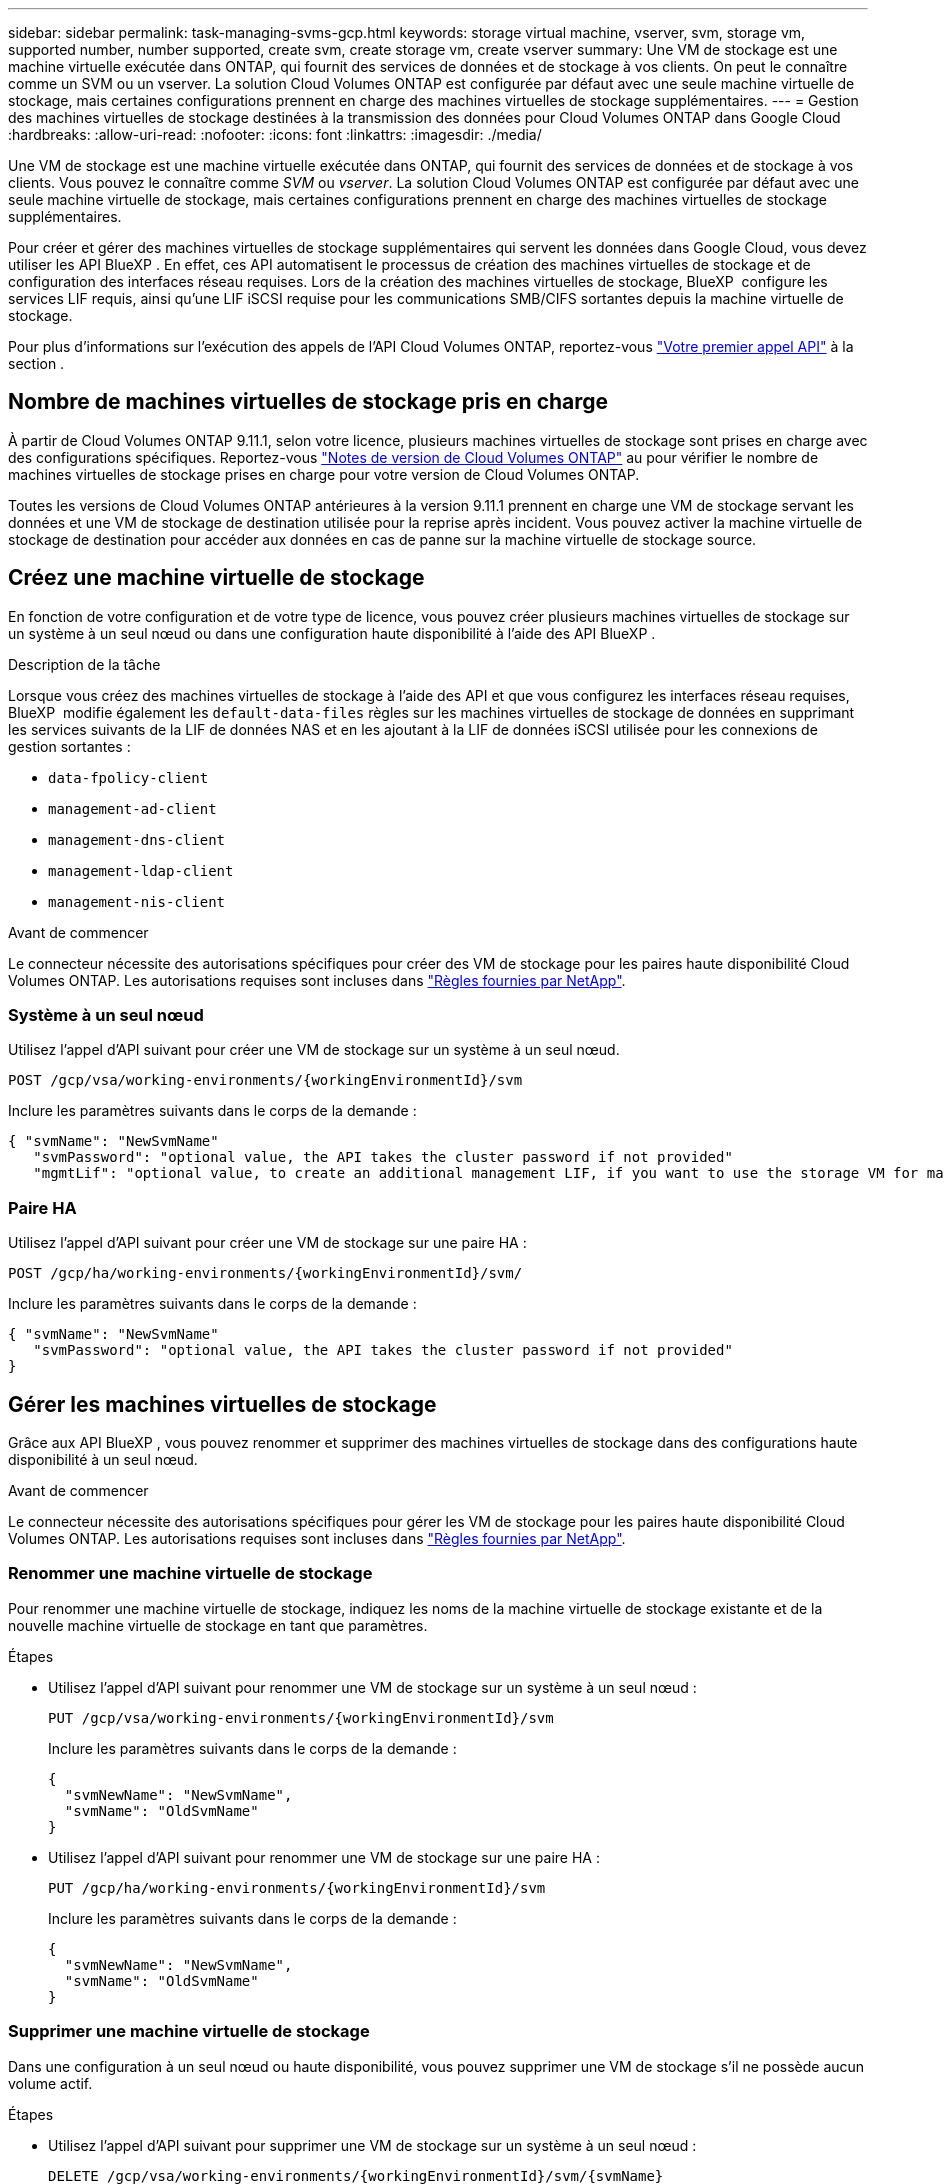 ---
sidebar: sidebar 
permalink: task-managing-svms-gcp.html 
keywords: storage virtual machine, vserver, svm, storage vm, supported number, number supported, create svm, create storage vm, create vserver 
summary: Une VM de stockage est une machine virtuelle exécutée dans ONTAP, qui fournit des services de données et de stockage à vos clients. On peut le connaître comme un SVM ou un vserver. La solution Cloud Volumes ONTAP est configurée par défaut avec une seule machine virtuelle de stockage, mais certaines configurations prennent en charge des machines virtuelles de stockage supplémentaires. 
---
= Gestion des machines virtuelles de stockage destinées à la transmission des données pour Cloud Volumes ONTAP dans Google Cloud
:hardbreaks:
:allow-uri-read: 
:nofooter: 
:icons: font
:linkattrs: 
:imagesdir: ./media/


[role="lead"]
Une VM de stockage est une machine virtuelle exécutée dans ONTAP, qui fournit des services de données et de stockage à vos clients. Vous pouvez le connaître comme _SVM_ ou _vserver_. La solution Cloud Volumes ONTAP est configurée par défaut avec une seule machine virtuelle de stockage, mais certaines configurations prennent en charge des machines virtuelles de stockage supplémentaires.

Pour créer et gérer des machines virtuelles de stockage supplémentaires qui servent les données dans Google Cloud, vous devez utiliser les API BlueXP . En effet, ces API automatisent le processus de création des machines virtuelles de stockage et de configuration des interfaces réseau requises. Lors de la création des machines virtuelles de stockage, BlueXP  configure les services LIF requis, ainsi qu'une LIF iSCSI requise pour les communications SMB/CIFS sortantes depuis la machine virtuelle de stockage.

Pour plus d'informations sur l'exécution des appels de l'API Cloud Volumes ONTAP, reportez-vous https://docs.netapp.com/us-en/bluexp-automation/cm/your_api_call.html#step-1-select-the-identifie["Votre premier appel API"^] à la section .



== Nombre de machines virtuelles de stockage pris en charge

À partir de Cloud Volumes ONTAP 9.11.1, selon votre licence, plusieurs machines virtuelles de stockage sont prises en charge avec des configurations spécifiques. Reportez-vous https://docs.netapp.com/us-en/cloud-volumes-ontap-relnotes/index.html["Notes de version de Cloud Volumes ONTAP"^] au pour vérifier le nombre de machines virtuelles de stockage prises en charge pour votre version de Cloud Volumes ONTAP.

Toutes les versions de Cloud Volumes ONTAP antérieures à la version 9.11.1 prennent en charge une VM de stockage servant les données et une VM de stockage de destination utilisée pour la reprise après incident. Vous pouvez activer la machine virtuelle de stockage de destination pour accéder aux données en cas de panne sur la machine virtuelle de stockage source.



== Créez une machine virtuelle de stockage

En fonction de votre configuration et de votre type de licence, vous pouvez créer plusieurs machines virtuelles de stockage sur un système à un seul nœud ou dans une configuration haute disponibilité à l'aide des API BlueXP .

.Description de la tâche
Lorsque vous créez des machines virtuelles de stockage à l'aide des API et que vous configurez les interfaces réseau requises, BlueXP  modifie également les `default-data-files` règles sur les machines virtuelles de stockage de données en supprimant les services suivants de la LIF de données NAS et en les ajoutant à la LIF de données iSCSI utilisée pour les connexions de gestion sortantes :

* `data-fpolicy-client`
* `management-ad-client`
* `management-dns-client`
* `management-ldap-client`
* `management-nis-client`


.Avant de commencer
Le connecteur nécessite des autorisations spécifiques pour créer des VM de stockage pour les paires haute disponibilité Cloud Volumes ONTAP. Les autorisations requises sont incluses dans https://docs.netapp.com/us-en/bluexp-setup-admin/reference-permissions-gcp.html["Règles fournies par NetApp"^].



=== Système à un seul nœud

Utilisez l'appel d'API suivant pour créer une VM de stockage sur un système à un seul nœud.

`POST /gcp/vsa/working-environments/{workingEnvironmentId}/svm`

Inclure les paramètres suivants dans le corps de la demande :

[source, json]
----
{ "svmName": "NewSvmName"
   "svmPassword": "optional value, the API takes the cluster password if not provided"
   "mgmtLif": "optional value, to create an additional management LIF, if you want to use the storage VM for management purposes"}
----


=== Paire HA

Utilisez l'appel d'API suivant pour créer une VM de stockage sur une paire HA :

`POST /gcp/ha/working-environments/{workingEnvironmentId}/svm/`

Inclure les paramètres suivants dans le corps de la demande :

[source, json]
----
{ "svmName": "NewSvmName"
   "svmPassword": "optional value, the API takes the cluster password if not provided"
}
----


== Gérer les machines virtuelles de stockage

Grâce aux API BlueXP , vous pouvez renommer et supprimer des machines virtuelles de stockage dans des configurations haute disponibilité à un seul nœud.

.Avant de commencer
Le connecteur nécessite des autorisations spécifiques pour gérer les VM de stockage pour les paires haute disponibilité Cloud Volumes ONTAP. Les autorisations requises sont incluses dans https://docs.netapp.com/us-en/bluexp-setup-admin/reference-permissions-gcp.html["Règles fournies par NetApp"^].



=== Renommer une machine virtuelle de stockage

Pour renommer une machine virtuelle de stockage, indiquez les noms de la machine virtuelle de stockage existante et de la nouvelle machine virtuelle de stockage en tant que paramètres.

.Étapes
* Utilisez l'appel d'API suivant pour renommer une VM de stockage sur un système à un seul nœud :
+
`PUT /gcp/vsa/working-environments/{workingEnvironmentId}/svm`

+
Inclure les paramètres suivants dans le corps de la demande :

+
[source, json]
----
{
  "svmNewName": "NewSvmName",
  "svmName": "OldSvmName"
}
----
* Utilisez l'appel d'API suivant pour renommer une VM de stockage sur une paire HA :
+
`PUT /gcp/ha/working-environments/{workingEnvironmentId}/svm`

+
Inclure les paramètres suivants dans le corps de la demande :

+
[source, json]
----
{
  "svmNewName": "NewSvmName",
  "svmName": "OldSvmName"
}
----




=== Supprimer une machine virtuelle de stockage

Dans une configuration à un seul nœud ou haute disponibilité, vous pouvez supprimer une VM de stockage s'il ne possède aucun volume actif.

.Étapes
* Utilisez l'appel d'API suivant pour supprimer une VM de stockage sur un système à un seul nœud :
+
`DELETE /gcp/vsa/working-environments/{workingEnvironmentId}/svm/{svmName}`

* Utilisez l'appel d'API suivant pour supprimer une VM de stockage sur une paire HA :
+
`DELETE /gcp/ha/working-environments/{workingEnvironmentId}/svm/{svmName}`



.Informations associées
* https://docs.netapp.com/us-en/bluexp-automation/cm/prepare.html["Préparez-vous à utiliser l'API"^]
* https://docs.netapp.com/us-en/bluexp-automation/cm/workflow_processes.html#organization-of-cloud-volumes-ontap-workflows["Workflows Cloud Volumes ONTAP"^]
* https://docs.netapp.com/us-en/bluexp-automation/platform/get_identifiers.html#get-the-connector-identifier["Obtenir les identifiants requis"^]
* https://docs.netapp.com/us-en/bluexp-automation/platform/use_rest_apis.html["Utiliser les API REST BlueXP"^]

